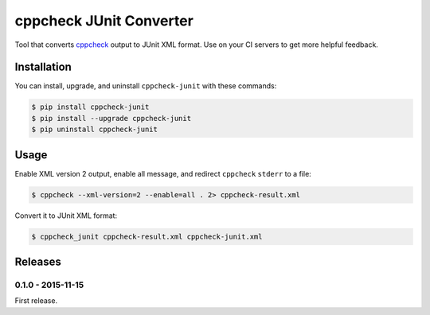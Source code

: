 cppcheck JUnit Converter
========================

.. image:: https://badge.fury.io/py/cppcheck-junit.png
    :target: http://badge.fury.io/py/cppcheck-junit

.. image:: https://travis-ci.org/johnthagen/cppcheck-junit.svg
    :target: https://travis-ci.org/johnthagen/cppcheck-junit

Tool that converts `cppcheck <http://cppcheck.sourceforge.net/>`_ output to JUnit XML format.
Use on your CI servers to get more helpful feedback.

Installation
------------

You can install, upgrade, and uninstall ``cppcheck-junit`` with these commands:

.. code:: shell-session

    $ pip install cppcheck-junit
    $ pip install --upgrade cppcheck-junit
    $ pip uninstall cppcheck-junit

Usage
-----
Enable XML version 2 output, enable all message, and redirect ``cppcheck`` ``stderr`` to a file:

.. code:: shell-session

    $ cppcheck --xml-version=2 --enable=all . 2> cppcheck-result.xml

Convert it to JUnit XML format:

.. code:: shell-session

    $ cppcheck_junit cppcheck-result.xml cppcheck-junit.xml

Releases
--------

0.1.0 - 2015-11-15
^^^^^^^^^^^^^^^^^^

First release.
